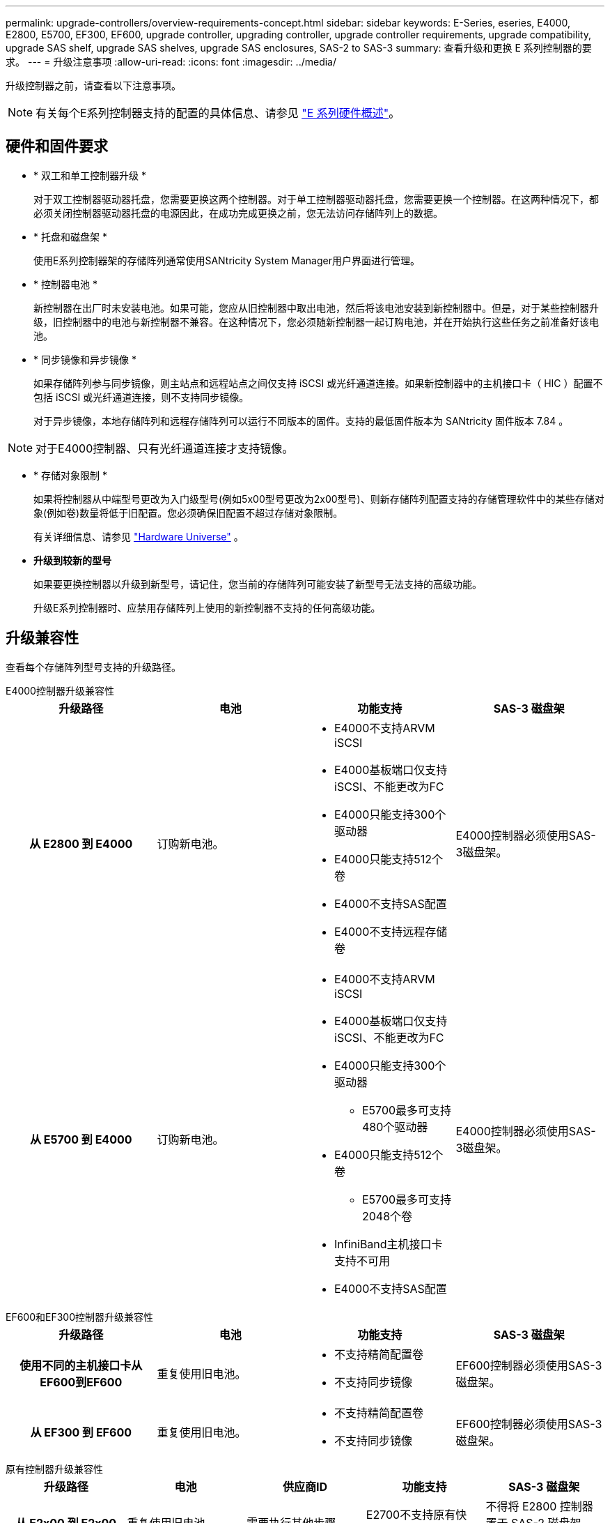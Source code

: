 ---
permalink: upgrade-controllers/overview-requirements-concept.html 
sidebar: sidebar 
keywords: E-Series, eseries, E4000, E2800, E5700, EF300, EF600, upgrade controller, upgrading controller, upgrade controller requirements, upgrade compatibility, upgrade SAS shelf, upgrade SAS shelves, upgrade SAS enclosures, SAS-2 to SAS-3 
summary: 查看升级和更换 E 系列控制器的要求。 
---
= 升级注意事项
:allow-uri-read: 
:icons: font
:imagesdir: ../media/


[role="lead"]
升级控制器之前，请查看以下注意事项。


NOTE: 有关每个E系列控制器支持的配置的具体信息、请参见 https://docs.netapp.com/us-en/e-series/getting-started/learn-hardware-concept.html#e2800-models["E 系列硬件概述"]。



== 硬件和固件要求

* * 双工和单工控制器升级 *
+
对于双工控制器驱动器托盘，您需要更换这两个控制器。对于单工控制器驱动器托盘，您需要更换一个控制器。在这两种情况下，都必须关闭控制器驱动器托盘的电源因此，在成功完成更换之前，您无法访问存储阵列上的数据。

* * 托盘和磁盘架 *
+
使用E系列控制器架的存储阵列通常使用SANtricity System Manager用户界面进行管理。

* * 控制器电池 *
+
新控制器在出厂时未安装电池。如果可能，您应从旧控制器中取出电池，然后将该电池安装到新控制器中。但是，对于某些控制器升级，旧控制器中的电池与新控制器不兼容。在这种情况下，您必须随新控制器一起订购电池，并在开始执行这些任务之前准备好该电池。

* * 同步镜像和异步镜像 *
+
如果存储阵列参与同步镜像，则主站点和远程站点之间仅支持 iSCSI 或光纤通道连接。如果新控制器中的主机接口卡（ HIC ）配置不包括 iSCSI 或光纤通道连接，则不支持同步镜像。

+
对于异步镜像，本地存储阵列和远程存储阵列可以运行不同版本的固件。支持的最低固件版本为 SANtricity 固件版本 7.84 。




NOTE: 对于E4000控制器、只有光纤通道连接才支持镜像。

* * 存储对象限制 *
+
如果将控制器从中端型号更改为入门级型号(例如5x00型号更改为2x00型号)、则新存储阵列配置支持的存储管理软件中的某些存储对象(例如卷)数量将低于旧配置。您必须确保旧配置不超过存储对象限制。

+
有关详细信息、请参见 http://hwu.netapp.com/home.aspx["Hardware Universe"^] 。

* *升级到较新的型号*
+
如果要更换控制器以升级到新型号，请记住，您当前的存储阵列可能安装了新型号无法支持的高级功能。

+
升级E系列控制器时、应禁用存储阵列上使用的新控制器不支持的任何高级功能。





== 升级兼容性

查看每个存储阵列型号支持的升级路径。

[role="tabbed-block"]
====
.E4000控制器升级兼容性
--
[cols="h,d,d,d"]
|===
| 升级路径 | 电池 | 功能支持 | SAS-3 磁盘架 


| 从 E2800 到 E4000  a| 
订购新电池。
 a| 
* E4000不支持ARVM iSCSI
* E4000基板端口仅支持iSCSI、不能更改为FC
* E4000只能支持300个驱动器
* E4000只能支持512个卷
* E4000不支持SAS配置
* E4000不支持远程存储卷

 a| 
E4000控制器必须使用SAS-3磁盘架。



| 从 E5700 到 E4000  a| 
订购新电池。
 a| 
* E4000不支持ARVM iSCSI
* E4000基板端口仅支持iSCSI、不能更改为FC
* E4000只能支持300个驱动器
+
** E5700最多可支持480个驱动器


* E4000只能支持512个卷
+
** E5700最多可支持2048个卷


* InfiniBand主机接口卡支持不可用
* E4000不支持SAS配置

 a| 
E4000控制器必须使用SAS-3磁盘架。

|===
--
.EF600和EF300控制器升级兼容性
--
[cols="h,d,d,d"]
|===
| 升级路径 | 电池 | 功能支持 | SAS-3 磁盘架 


| 使用不同的主机接口卡从EF600到EF600  a| 
重复使用旧电池。
 a| 
* 不支持精简配置卷
* 不支持同步镜像

| EF600控制器必须使用SAS-3磁盘架。 


| 从 EF300 到 EF600  a| 
重复使用旧电池。
 a| 
* 不支持精简配置卷
* 不支持同步镜像

 a| 
EF600控制器必须使用SAS-3磁盘架。

|===
--
.原有控制器升级兼容性
--
[cols="h,d,d,d,d"]
|===
| 升级路径 | 电池 | 供应商ID | 功能支持 | SAS-3 磁盘架 


| 从 E2x00 到 E2x00  a| 
重复使用旧电池。
 a| 
需要执行其他步骤。
 a| 
E2700不支持原有快照。
 a| 
不得将 E2800 控制器置于 SAS-2 磁盘架中。



| 从 E2x00 到 E5x00  a| 
订购新电池。
 a| 
从E2600升级到E5500或E5600或从E2700升级到E5400时、需要执行其他步骤。
 a| 
* E5500 或 E5600 不支持原有快照。
* 使用 iSCSI HIC 的 E5500 或 E5600 不支持原有远程卷镜像（ RVM ）。
* 使用 iSCSI HIC 的 E5500 或 E5600 不支持数据保证。
* 不得将 E5700 控制器置于 SAS-2 磁盘架中。

 a| 
不得将E5400、E5500和E5600控制器置于SAS-3磁盘架中。



| 从 E5x00 到 E2x00  a| 
订购新电池。
 a| 
从E5500或E5600升级到E2600或从E5400升级到E2700时、需要执行其他步骤。
 a| 
E2700不支持原有快照。
 a| 
5400、E5500和E5600控制器不得置于SAS-3磁盘架中。



| 从 E5x00 到 E5x00  a| 
重复使用旧电池。
 a| 
从E5400升级到E5500或E5600时需要执行其他步骤。
 a| 
* E5500 或 E5600 不支持原有快照。
* 使用 iSCSI HIC 的 E5400 或 E5500 不支持原有远程卷镜像（ RVM ）。
* 使用 iSCSI HIC 的 E5400 或 E5500 不支持数据保证。
* 不得将 E5700 控制器置于 SAS-2 磁盘架中。

 a| 
不得将E5400、E5500和E5600控制器置于SAS-3磁盘架中。



| 从 EF5x0 到 EF5x0  a| 
重复使用旧电池。
 a| 
从EF540升级到EF550或EF560所需的其他步骤。
 a| 
* EF550/EF560 没有旧 Snapshot 。
* 对于采用 iSCSI 的 EF550/EF560 ，不提供数据保证。
* 不得将 EF570 控制器置于 SAS-3 磁盘架中。

 a| 
不得将EF540、EF550和EF560控制器置于SAS-3磁盘架中。

|===
--
====


== SAS 机箱

E5700 通过机头升级支持 DE5600 和 DE6600 SAS-2 机箱。如果将 E5700 控制器安装在 SAS-2 机箱中，则会禁用对基本主机端口的支持。

|===
| SAS-2 磁盘架 | SAS-3 磁盘架 


 a| 
SAS-2 磁盘架包括以下型号：

* DE1600 ， DE5600 和 DE6600 驱动器托盘
* E5400 ， E5500 和 E5600 控制器驱动器托盘
* EF540 ， EF550 和 EF560 闪存阵列
* E2600 和 E2700 控制器驱动器托盘

 a| 
SAS-3 磁盘架包括以下型号：

* E4000 控制器架
* EF600控制器架^1^
* EF300控制器架^1^
* E2800 控制器架
* E5700 控制器架
* DE212C ， DE224C ， DE460C 驱动器架


|===
注意：

. EF600和EF300控制器只能使用SAS-3磁盘架进行扩展。




== SAS-2 到 SAS-3 投资保护

您可以重新配置 SAS-2 系统，以便在新的 SAS-3 控制器架（ E57XX/EF570/E28XX ）后面使用。


NOTE: 此操作步骤需要一个功能产品差异请求（ FPVR ）。要提交 FPVR ，请联系您的销售团队。
